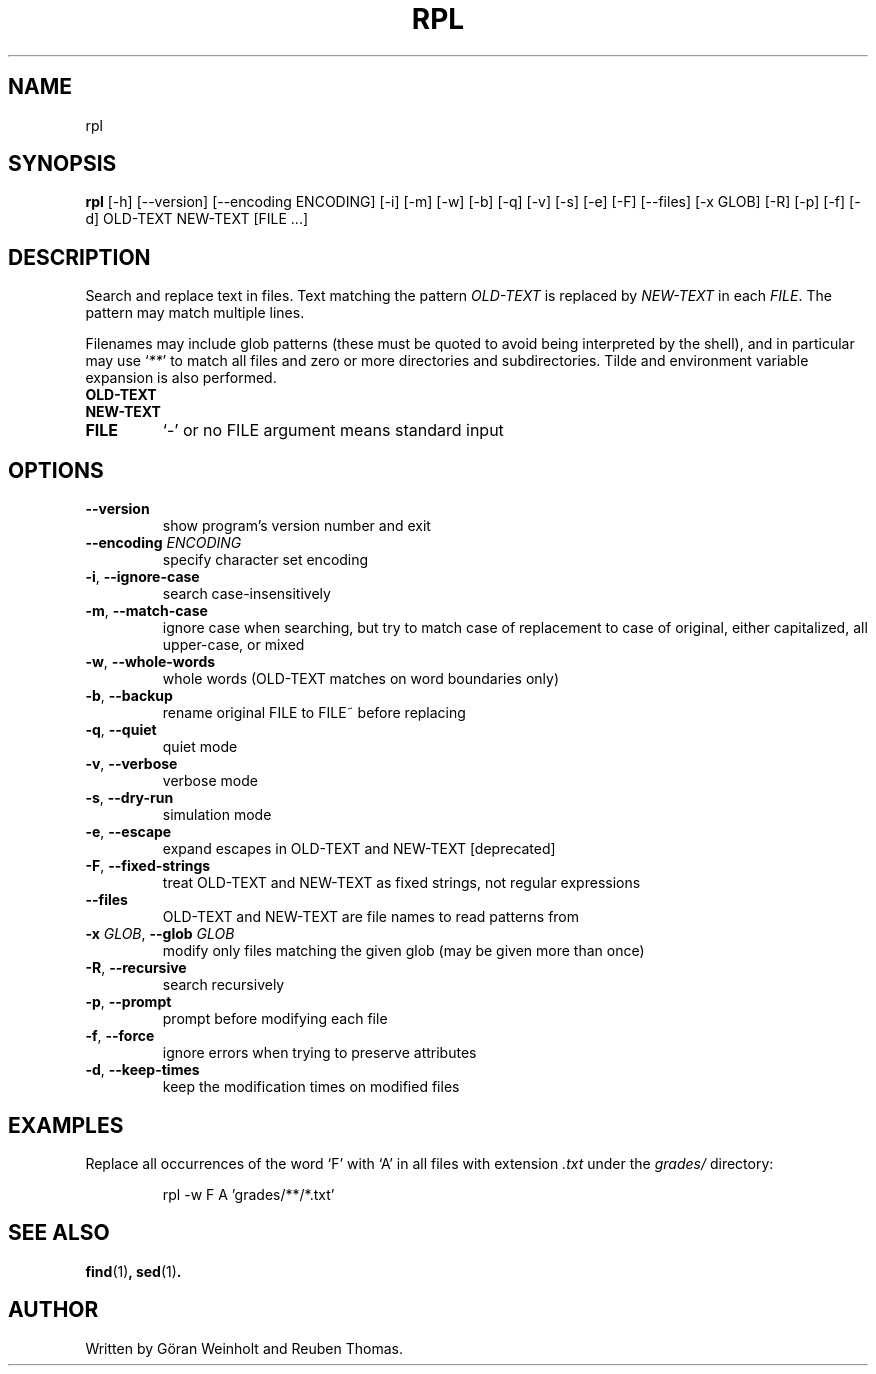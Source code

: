 .TH RPL "1" "2025\-01\-03" "rpl 1.16" "User Commands"
.SH NAME
rpl
.SH SYNOPSIS
.B rpl
[-h] [--version] [--encoding ENCODING] [-i] [-m] [-w] [-b] [-q] [-v] [-s] [-e] [-F] [--files] [-x GLOB] [-R] [-p] [-f] [-d] OLD-TEXT NEW-TEXT [FILE ...]
.SH DESCRIPTION
Search and replace text in files.
Text matching the pattern \fIOLD-TEXT\fR is replaced by \fINEW-TEXT\fR in each \fIFILE\fR. The pattern may match multiple lines.

Filenames may include glob patterns (these must be quoted to
avoid being interpreted by the shell), and in particular may use ‘\fI**\fR’ to
match all files and zero or more directories and subdirectories. Tilde and
environment variable expansion is also performed.

.TP
\fBOLD\-TEXT\fR

.TP
\fBNEW\-TEXT\fR

.TP
\fBFILE\fR
`\-' or no FILE argument means standard input

.SH OPTIONS
.TP
\fB\-\-version\fR
show program's version number and exit

.TP
\fB\-\-encoding\fR \fI\,ENCODING\/\fR
specify character set encoding

.TP
\fB\-i\fR, \fB\-\-ignore\-case\fR
search case\-insensitively

.TP
\fB\-m\fR, \fB\-\-match\-case\fR
ignore case when searching, but try to match case of replacement to case of original, either capitalized, all upper\-case, or mixed

.TP
\fB\-w\fR, \fB\-\-whole\-words\fR
whole words (OLD\-TEXT matches on word boundaries only)

.TP
\fB\-b\fR, \fB\-\-backup\fR
rename original FILE to FILE~ before replacing

.TP
\fB\-q\fR, \fB\-\-quiet\fR
quiet mode

.TP
\fB\-v\fR, \fB\-\-verbose\fR
verbose mode

.TP
\fB\-s\fR, \fB\-\-dry\-run\fR
simulation mode

.TP
\fB\-e\fR, \fB\-\-escape\fR
expand escapes in OLD\-TEXT and NEW\-TEXT [deprecated]

.TP
\fB\-F\fR, \fB\-\-fixed\-strings\fR
treat OLD\-TEXT and NEW\-TEXT as fixed strings, not regular expressions

.TP
\fB\-\-files\fR
OLD\-TEXT and NEW\-TEXT are file names to read patterns from

.TP
\fB\-x\fR \fI\,GLOB\/\fR, \fB\-\-glob\fR \fI\,GLOB\/\fR
modify only files matching the given glob (may be given more than once)

.TP
\fB\-R\fR, \fB\-\-recursive\fR
search recursively

.TP
\fB\-p\fR, \fB\-\-prompt\fR
prompt before modifying each file

.TP
\fB\-f\fR, \fB\-\-force\fR
ignore errors when trying to preserve attributes

.TP
\fB\-d\fR, \fB\-\-keep\-times\fR
keep the modification times on modified files
.SH EXAMPLES
Replace all occurrences of the word ‘F’ with ‘A’
in all files with extension \fI.txt\fR under the
.I grades/
directory:
.PP
.nf
.RS
rpl \-w F A 'grades/**/*.txt'
.RE
.SH SEE ALSO
.BR find (1) ,
.BR sed (1) .

.SH AUTHOR
.nf
Written by G\[:o]ran Weinholt and Reuben Thomas.
.fi
